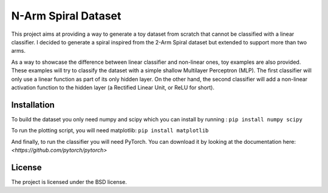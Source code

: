 ********************
N-Arm Spiral Dataset
********************

This project aims at providing a way to generate a toy dataset from scratch
that cannot be classified with a linear classifier. I decided to generate
a spiral inspired from the 2-Arm Spiral dataset but extended to support more
than two arms.

As a way to showcase the difference between linear classifier and non-linear
ones, toy examples are also provided. These examples will try to classify
the dataset with a simple shallow Multilayer Perceptron (MLP). The first
classifier will only use a linear function as part of its only hidden layer.
On the other hand, the second classifier will add a non-linear activation
function to the hidden layer (a Rectified Linear Unit, or ReLU for short).


Installation
============

To build the dataset you only need numpy and scipy which you can install by
running :
``pip install numpy scipy``

To run the plotting script, you will need matplotlib:
``pip install matplotlib``

And finally, to run the classifier you will need PyTorch. You can download
it by looking at the documentation here: `<https://github.com/pytorch/pytorch>`

License
=======

The project is licensed under the BSD license.
